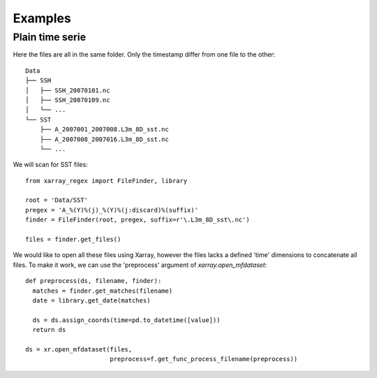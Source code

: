 
Examples
========

Plain time serie
################

Here the files are all in the same folder. Only the timestamp differ from one
file to the other::

    Data
    ├── SSH
    │   ├── SSH_20070101.nc
    │   ├── SSH_20070109.nc
    │   └── ...
    └── SST
        ├── A_2007001_2007008.L3m_8D_sst.nc
        ├── A_2007008_2007016.L3m_8D_sst.nc
        └── ...

We will scan for SST files::

  from xarray_regex import FileFinder, library

  root = 'Data/SST'
  pregex = 'A_%(Y)%(j)_%(Y)%(j:discard)%(suffix)'
  finder = FileFinder(root, pregex, suffix=r'\.L3m_8D_sst\.nc')

  files = finder.get_files()

We would like to open all these files using Xarray, however the files lacks a
defined 'time' dimensions to concatenate all files. To make it work, we can
use the 'preprocess' argument of `xarray.open_mfdataset`::

  def preprocess(ds, filename, finder):
    matches = finder.get_matches(filename)
    date = library.get_date(matches)

    ds = ds.assign_coords(time=pd.to_datetime([value]))
    return ds

  ds = xr.open_mfdataset(files,
                         preprocess=f.get_func_process_filename(preprocess))
